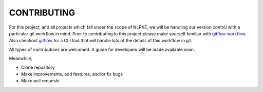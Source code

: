 CONTRIBUTING
============

For this project, and all projects which fall under the scope of NLP/IE,
we will be handling our version control with a particular git workflow in mind.
Prior to contributing to this project please make yourself familiar with
`gitflow workflow`_.
Also checkout `gitflow`_ for a CLI tool that will handle lots of
the details of this workflow in git.


All types of contributions are welcomed. A guide for developers will be made
available soon.

Meanwhile,

* Clone repository
* Make improvements, add features, and/or fix bugs
* Make pull requests


.. _`gitflow workflow`: https://www.atlassian.com/git/tutorials/comparing-workflows/gitflow-workflow
.. _`gitflow`: https://github.com/petervanderdoes/gitflow-avh
